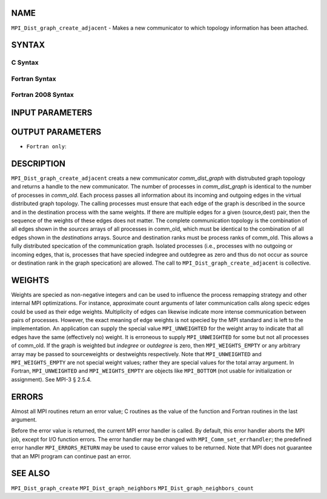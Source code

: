 NAME
----

``MPI_Dist_graph_create_adjacent`` - Makes a new communicator to which
topology information has been attached.

SYNTAX
------

C Syntax
~~~~~~~~

.. code-block:: c
   :linenos:

   #include <mpi.h>
   int MPI_Dist_graph_create_adjacent(MPI_Comm comm_old, int indegree, const int sources[],
   	const int sourceweights[], int outdegree, const int destinations[], const int destweights[],
           MPI_Info info, int reorder, MPI_Comm *comm_dist_graph)

Fortran Syntax
~~~~~~~~~~~~~~

.. code-block:: fortran
   :linenos:

   USE MPI
   ! or the older form: INCLUDE 'mpif.h'
   MPI_DIST_GRAPH_CREATE_ADJACENT(COMM_OLD, INDEGREE, SOURCES, SOURCEWEIGHTS, OUTDEGREE,
                   DESTINATIONS, DESTWEIGHTS, INFO, REORDER, COMM_DIST_GRAPH, IERROR)
   	INTEGER	COMM_OLD, INDEGREE, SOURCES(*), SOURCEWEIGHTS(*), OUTDEGREE, DESTINATIONS(*), DESTWEIGHTS(*), INFO
   	INTEGER	COMM_DIST_GRAPH, IERROR
   	LOGICAL REORDER

Fortran 2008 Syntax
~~~~~~~~~~~~~~~~~~~

.. code-block:: fortran
   :linenos:

   USE mpi_f08
   MPI_Dist_Graph_create_adjacent(comm_old, ndegree, sources, sourceweights,
   		outdegree, destinations, destweights, info, reorder,
   		comm_dist_graph, ierror)
   	TYPE(MPI_Comm), INTENT(IN) :: comm_old
   	INTEGER, INTENT(IN) :: indegree, sources(indegree), outdegree, destinations(outdegree)
   	INTEGER, INTENT(IN) :: sourceweights(*), destweights(*)
   	TYPE(MPI_Info), INTENT(IN) :: info
   	LOGICAL, INTENT(IN) :: reorder
   	TYPE(MPI_Comm), INTENT(OUT) :: comm_dist_graph
   	INTEGER, OPTIONAL, INTENT(OUT) :: ierror

INPUT PARAMETERS
----------------










OUTPUT PARAMETERS
-----------------


* ``Fortran only``: 

DESCRIPTION
-----------

``MPI_Dist_graph_create_adjacent`` creats a new communicator
*comm_dist_graph* with distrubuted graph topology and returns a handle
to the new communicator. The number of processes in *comm_dist_graph* is
identical to the number of processes in *comm_old*. Each process passes
all information about its incoming and outgoing edges in the virtual
distributed graph topology. The calling processes must ensure that each
edge of the graph is described in the source and in the destination
process with the same weights. If there are multiple edges for a given
(source,dest) pair, then the sequence of the weights of these edges does
not matter. The complete communication topology is the combination of
all edges shown in the *sources* arrays of all processes in comm_old,
which must be identical to the combination of all edges shown in the
*destinations* arrays. Source and destination ranks must be process
ranks of comm_old. This allows a fully distributed specication of the
communication graph. Isolated processes (i.e., processes with no
outgoing or incoming edges, that is, processes that have specied
indegree and outdegree as zero and thus do not occur as source or
destination rank in the graph specication) are allowed. The call to
``MPI_Dist_graph_create_adjacent`` is collective.

WEIGHTS
-------

Weights are specied as non-negative integers and can be used to
influence the process remapping strategy and other internal MPI
optimizations. For instance, approximate count arguments of later
communication calls along specic edges could be used as their edge
weights. Multiplicity of edges can likewise indicate more intense
communication between pairs of processes. However, the exact meaning of
edge weights is not specied by the MPI standard and is left to the
implementation. An application can supply the special value
``MPI_UNWEIGHTED`` for the weight array to indicate that all edges have the
same (effectively no) weight. It is erroneous to supply ``MPI_UNWEIGHTED``
for some but not all processes of comm_old. If the graph is weighted but
*indegree* or *outdegree* is zero, then ``MPI_WEIGHTS_EMPTY`` or any
arbitrary array may be passed to sourceweights or destweights
respectively. Note that ``MPI_UNWEIGHTED`` and ``MPI_WEIGHTS_EMPTY`` are not
special weight values; rather they are special values for the total
array argument. In Fortran, ``MPI_UNWEIGHTED`` and ``MPI_WEIGHTS_EMPTY`` are
objects like ``MPI_BOTTOM`` (not usable for initialization or assignment).
See MPI-3 § 2.5.4.

ERRORS
------

Almost all MPI routines return an error value; C routines as the value
of the function and Fortran routines in the last argument.

Before the error value is returned, the current MPI error handler is
called. By default, this error handler aborts the MPI job, except for
I/O function errors. The error handler may be changed with
``MPI_Comm_set_errhandler``; the predefined error handler ``MPI_ERRORS_RETURN``
may be used to cause error values to be returned. Note that MPI does not
guarantee that an MPI program can continue past an error.

SEE ALSO
--------

``MPI_Dist_graph_create`` ``MPI_Dist_graph_neighbors``
``MPI_Dist_graph_neighbors_count``

